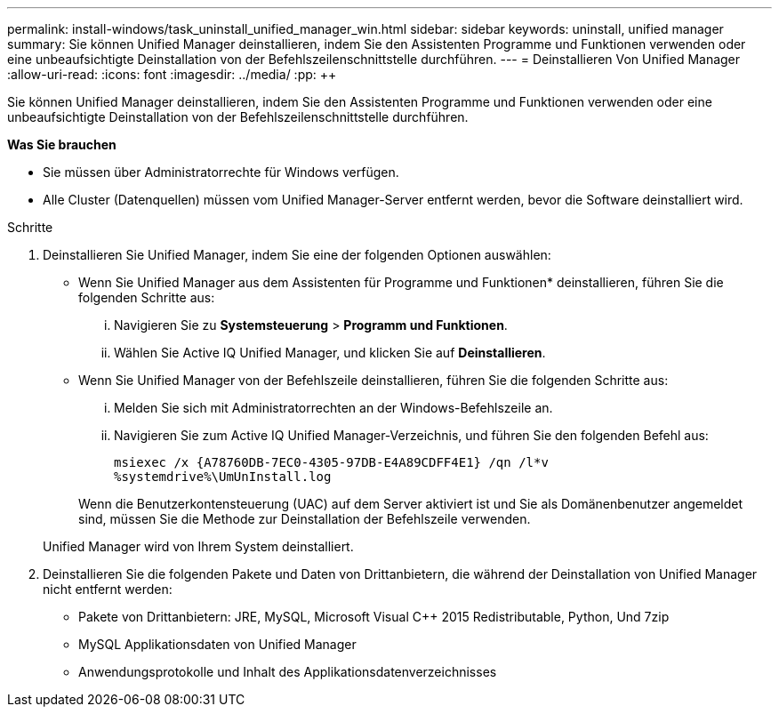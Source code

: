 ---
permalink: install-windows/task_uninstall_unified_manager_win.html 
sidebar: sidebar 
keywords: uninstall, unified manager 
summary: Sie können Unified Manager deinstallieren, indem Sie den Assistenten Programme und Funktionen verwenden oder eine unbeaufsichtigte Deinstallation von der Befehlszeilenschnittstelle durchführen. 
---
= Deinstallieren Von Unified Manager
:allow-uri-read: 
:icons: font
:imagesdir: ../media/
:pp: &#43;&#43;


[role="lead"]
Sie können Unified Manager deinstallieren, indem Sie den Assistenten Programme und Funktionen verwenden oder eine unbeaufsichtigte Deinstallation von der Befehlszeilenschnittstelle durchführen.

*Was Sie brauchen*

* Sie müssen über Administratorrechte für Windows verfügen.
* Alle Cluster (Datenquellen) müssen vom Unified Manager-Server entfernt werden, bevor die Software deinstalliert wird.


.Schritte
. Deinstallieren Sie Unified Manager, indem Sie eine der folgenden Optionen auswählen:
+
** Wenn Sie Unified Manager aus dem Assistenten für Programme und Funktionen* deinstallieren, führen Sie die folgenden Schritte aus:
+
... Navigieren Sie zu *Systemsteuerung* > *Programm und Funktionen*.
... Wählen Sie Active IQ Unified Manager, und klicken Sie auf *Deinstallieren*.


** Wenn Sie Unified Manager von der Befehlszeile deinstallieren, führen Sie die folgenden Schritte aus:
+
... Melden Sie sich mit Administratorrechten an der Windows-Befehlszeile an.
... Navigieren Sie zum Active IQ Unified Manager-Verzeichnis, und führen Sie den folgenden Befehl aus:
+
`+msiexec /x {A78760DB-7EC0-4305-97DB-E4A89CDFF4E1} /qn /l*v %systemdrive%\UmUnInstall.log+`

+
Wenn die Benutzerkontensteuerung (UAC) auf dem Server aktiviert ist und Sie als Domänenbenutzer angemeldet sind, müssen Sie die Methode zur Deinstallation der Befehlszeile verwenden.

+
Unified Manager wird von Ihrem System deinstalliert.





. Deinstallieren Sie die folgenden Pakete und Daten von Drittanbietern, die während der Deinstallation von Unified Manager nicht entfernt werden:
+
** Pakete von Drittanbietern: JRE, MySQL, Microsoft Visual C&#43;&#43; 2015 Redistributable, Python, Und 7zip
** MySQL Applikationsdaten von Unified Manager
** Anwendungsprotokolle und Inhalt des Applikationsdatenverzeichnisses



